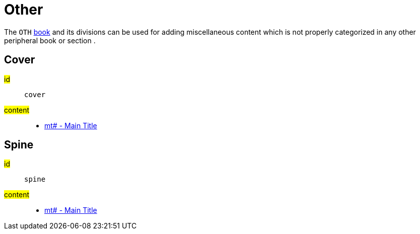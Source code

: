 = Other

The `OTH` xref:para:identification/books.adoc[book] and its divisions can be used for adding miscellaneous content which is not properly categorized in any other peripheral book or section .

[#periph-oth-cover]
== Cover

#id#:: `cover`
#content#::
* xref:para:titles-sections/mt.adoc[mt# - Main Title]

[#periph-oth-spine]
== Spine

#id#:: `spine`
#content#::
* xref:para:titles-sections/mt.adoc[mt# - Main Title]
